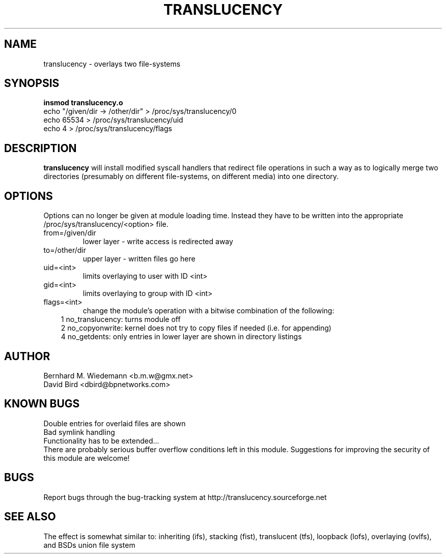 .\" Process this file with
.\" groff -man -Tascii translucency.8
.\"
.TH TRANSLUCENCY 8 "JUNE 2002" "Linux 2.4" "System Manual"
.SH NAME
translucency \- overlays two file-systems
.SH SYNOPSIS
.B insmod translucency.o
.RS 0
echo "/given/dir -> /other/dir" > /proc/sys/translucency/0
.RS 0
echo 65534 > /proc/sys/translucency/uid
.RS 0
echo 4 > /proc/sys/translucency/flags
.SH DESCRIPTION
.B translucency
will install modified syscall handlers that redirect file operations in such
a way as to logically merge two directories (presumably on different
file-systems, on different media) into one directory.  
.SH OPTIONS
Options can no longer be given at module loading time. 
Instead they have to be written into the appropriate /proc/sys/translucency/<option> file.
.IP from=/given/dir
lower layer - write access is redirected away
.IP to=/other/dir
upper layer - written files go here
.IP uid=<int> 
limits overlaying to user with ID <int>
.IP gid=<int>
limits overlaying to group with ID <int>
.IP flags=<int>
change the module's operation with a bitwise combination of the following:
.RS 3
1 no_translucency: turns module off
.RS 0
2 no_copyonwrite: kernel does not try to copy files if needed (i.e. for appending)
.RS 0
4 no_getdents: only entries in lower layer are shown in directory listings
.SH AUTHOR
Bernhard M. Wiedemann <b.m.w@gmx.net>
.RS 0
David Bird <dbird@bpnetworks.com>
.SH KNOWN BUGS
.RS 0 
Double entries for overlaid files are shown
.RS 0 
Bad symlink handling
.RS 0
Functionality has to be extended...
.RS 0
There are probably serious buffer overflow conditions left in this module.
Suggestions for improving the security of this module are welcome!
.SH BUGS
Report bugs through the bug-tracking system at
http://translucency.sourceforge.net 
.SH "SEE ALSO"
The effect is somewhat similar to: inheriting (ifs), stacking (fist),
translucent (tfs), loopback (lofs), overlaying (ovlfs), and BSDs union
file system
